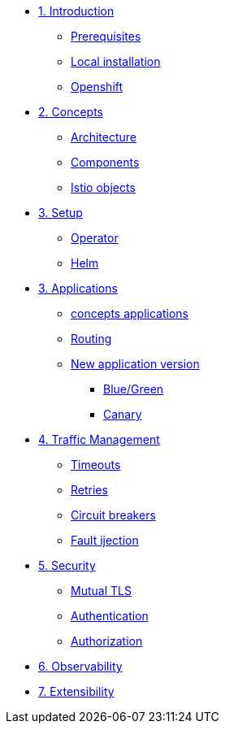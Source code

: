 * xref:01-setup.adoc[1. Introduction]
** xref:01-setup.adoc#prerequisite[Prerequisites]
** xref:01-setup.adoc#k8s[Local installation]
** xref:01-setup.adoc#ocp[Openshift]

* xref:02-concepts.adoc[2. Concepts]
** xref:02-concepts.adoc#architecture[Architecture]
** xref:02-concepts.adoc#components[Components]
** xref:02-concepts.adoc#objects[Istio objects]

* xref:03-setup.adoc[3. Setup]
** xref:03-setup.adoc#concepts[Operator]
** xref:03-setup.adoc#concepts[Helm]

* xref:02-concepts.adoc[3. Applications]
** xref:02-concepts.adoc#concepts[concepts applications]
** xref:02-concepts.adoc#concepts[Routing]
** xref:02-concepts.adoc#concepts[New application version]
*** xref:02-concepts.adoc#concepts[Blue/Green]
*** xref:02-concepts.adoc#concepts[Canary]

* xref:02-concepts.adoc[4. Traffic Management]
** xref:02-concepts.adoc[Timeouts]
** xref:02-concepts.adoc[Retries]
** xref:02-concepts.adoc[Circuit breakers]
** xref:02-concepts.adoc[Fault ijection]

* xref:02-concepts.adoc[5. Security]
** xref:02-concepts.adoc[Mutual TLS]
** xref:02-concepts.adoc[Authentication]
** xref:02-concepts.adoc[Authorization]

* xref:02-concepts.adoc[6. Observability]

* xref:02-concepts.adoc[7. Extensibility]
